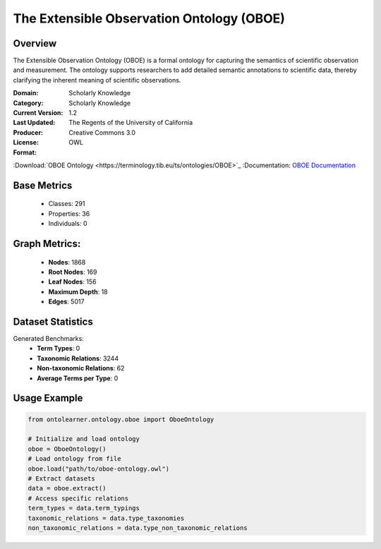The Extensible Observation Ontology (OBOE)
==========================================

Overview
-----------------
The Extensible Observation Ontology (OBOE) is a formal ontology for capturing the semantics
of scientific observation and measurement. The ontology supports researchers to add detailed semantic annotations
to scientific data, thereby clarifying the inherent meaning of scientific observations.

:Domain: Scholarly Knowledge
:Category: Scholarly Knowledge
:Current Version: 1.2
:Last Updated:
:Producer: The Regents of the University of California
:License: Creative Commons 3.0
:Format: OWL
:Download:`OBOE Ontology <https://terminology.tib.eu/ts/ontologies/OBOE>`_
:Documentation: `OBOE Documentation <https://terminology.tib.eu/ts/ontologies/OBOE>`_

Base Metrics
---------------
    - Classes: 291
    - Properties: 36
    - Individuals: 0

Graph Metrics:
------------------
    - **Nodes**: 1868
    - **Root Nodes**: 169
    - **Leaf Nodes**: 156
    - **Maximum Depth**: 18
    - **Edges**: 5017

Dataset Statistics
------------------
Generated Benchmarks:
    - **Term Types**: 0
    - **Taxonomic Relations**: 3244
    - **Non-taxonomic Relations**: 62
    - **Average Terms per Type**: 0

Usage Example
-----------------
.. code-block:: python

    from ontolearner.ontology.oboe import OboeOntology

    # Initialize and load ontology
    oboe = OboeOntology()
    # Load ontology from file
    oboe.load("path/to/oboe-ontology.owl")
    # Extract datasets
    data = oboe.extract()
    # Access specific relations
    term_types = data.term_typings
    taxonomic_relations = data.type_taxonomies
    non_taxonomic_relations = data.type_non_taxonomic_relations
